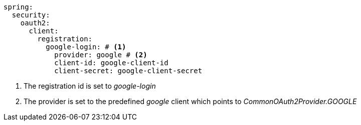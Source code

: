 [source,options="nowrap"]
----
spring:
  security:
    oauth2:
      client:
        registration:
          google-login:	# <1>
            provider: google # <2>
            client-id: google-client-id
            client-secret: google-client-secret
----
<1> The registration id is set to _google-login_
<2> The provider is set to the predefined _google_ client which points to _CommonOAuth2Provider.GOOGLE_

